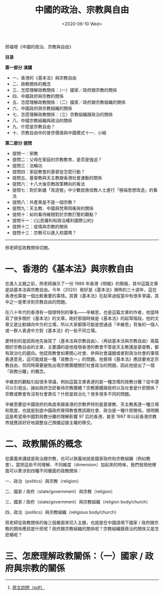 #+TITLE: 中國的政治、宗教與自由
#+DATE: <2020-06-10 Wed>
#+HUGO_TAGS: 阅读
邢福增《中國的政治、宗教與自由》

*目录*

*第一部分* *演講*

- 一、香港的《基本法》與宗教自由
- 二、政教關係的概念
- 三、怎麼理解政教關係：（一）國家／政府跟宗教的關係
- 四、中國政府與宗教的關係
- 五、怎麼理解政教關係：（二）國家／政府跟宗教組織的關係
- 六、中國政府與宗教組織的關係
- 七、怎麼理解政教關係：（三）宗教組織跟政治的關係
- 八、中國宗教組織與政治的關係
- 九、什麼是宗教自由？
- 十、宗教自由中的普世價值與中國模式十一、小結

*第二部分* *提問*

- 提問一：邪教
- 提問二：父母在家庭的宗教教育，是否是強迫？
- 提問三：法輪功
- 提問四：家庭教會的基督徒怎麼行動？
- 提問五、基督教與天主教跟香港社會運動的關係
- 提問六：十八大後宗教政策轉向的看法
- 提問七：對於新疆「改造營」中少數民族信教人士進行「極端思想改造」的看法
- 提問八：共產黨是不是一個宗教？
- 提問九：天主教、中國與梵蒂岡衝突的關係
- 提問十：如何看待維穩對於宗教打壓的觀點？
- 提問十一：《公民權利和政治權利國際公約》
- 提問十二：疫情與宗教的關係
- 提問十三：宗教可以進入校園嗎？

--------------

#+begin_export hugo
<center>第一部分 演講</center>
#+end_export

邢老師從政教關係切題。

* 一、香港的《基本法》與宗教自由
在進入主題之前，邢老師展示了一份 1986 年香港《明報》的簡報，其中這篇文章是談基本法與宗教自由。今年（2020）剛好是《基本法》頒佈的三十週年，這在香港也算是一個比較重要的事情。其實《基本法》在起草過程當中有很多爭議，其中之一是牽涉到宗教自由的問題。

在八十年代的香港有一個很特別的筆名------辛維思，也是這篇文章的作者，他當時寫了很多關於《基本法》的文章。剛好那個時候是《基本法》的起草階段，他的文章又是比較傾向中方的立場，所以大家都猜可能是想通過「辛維思」背後的一個人或一群人表達中方對《基本法》的一些不同立場。

更特別的是因爲他先後寫了〈基本法與宗教自由〉、〈再談基本法與宗教自由〉兩篇關於宗教自由的文章，主要講的是他發現香港的教會不管是天主教還是基督教，都有政治化的趨向。他認爲教會如果關心社會、參與社會議題或者對政治社會的事情表達意見，這可能就是一種「政教合一」的問題。他覺得《基本法》應該要肯定宗教自由，但同時需要避免出現宗教團體關於社會政治的問題，因此他提出了一個「政教分離」的概念。

辛維思的觀點引起很多爭議，例如這篇文章表達的是一種怎樣的政教分離？從中還可以引發出，諸如政府怎麽看待宗教團體？宗教團體跟政府以及社會是什麽關係？宗教或教會有沒有社會責任？什麽是政治化？很多很多不同的問題。

辛維思要從中國政府的角度來跟香港的宗教界特別是基督教、天主教表達一種立場和態度，也就是到底中國政府覺得教會應該跟社會、政治是一種什麽關係。很明顯這是希望用中國對政教分離的理解影響
97 后的香港，甚至 1997
年以前香港宗教界就應該好好地調整自己預備迎接主權的移交。

* 二、政教關係的概念
從廣義來講就是政治跟宗教，也可以狹義地說是國家政府和宗教組織（例如教會）。當把這些不同理解、不同維度（dimension）加起來的時候，我們發現他裡面可以牽涉到四種不同層面的政教關係：

一、政治（politics）與宗教（religion）

二、國家 / 政府（state/government）與宗教（religion）

三、國家 / 政府（state/government）與宗教組織（religion body/church）

四、政治（politics）與宗教組織（religious body/church）

邢老師從政教關係的後三個層面來切入主題，也就是在中國語境下國家 /
政府跟宗教的關係應該是什麽呢？政府跟宗教組織的關係呢？宗教組織跟政治的關係又是怎麽楊呢？

* 三、怎麽理解政教關係：（一）國家 / 政府與宗教的關係

--------------

1. [[https://drive.google.com/file/d/1d92iorItapvTvGErKBF9FBTMUCQ3xRG9/view][原文訪問（pdf）]]